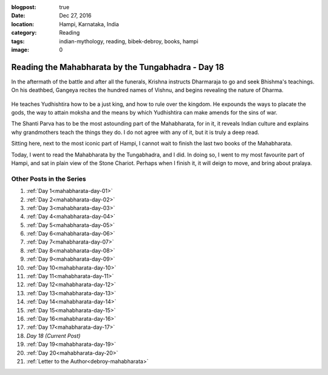 :blogpost: true
:date: Dec 27, 2016
:location: Hampi, Karnataka, India
:category: Reading
:tags: indian-mythology, reading, bibek-debroy, books, hampi
:image: 0

.. _mahabharata-day-18:

============================================================
Reading the Mahabharata by the Tungabhadra - Day 18
============================================================

.. index:: mahabharata, bibek-debroy, reading, books, hampi, indian-mythology

In the aftermath of the battle and after all the funerals, Krishna instructs
Dharmaraja to go and seek Bhishma's teachings. On his deathbed, Gangeya recites
the hundred names of Vishnu, and begins revealing the nature of Dharma.

.. figure:: /_static/images/posts/india/mahabharata-day-18.jpg

He teaches Yudhishtira how to be a just king, and how to rule over the kingdom.
He expounds the ways to placate the gods, the way to attain moksha and the
means by which Yudhishtira can make amends for the sins of war.

The Shanti Parva has to be the most astounding part of the Mahabharata, for in
it, it reveals Indian culture and explains why grandmothers teach the things
they do. I do not agree with any of it, but it is truly a deep read.

Sitting here, next to the most iconic part of Hampi, I cannot wait to finish
the last two books of the Mahabharata.

Today, I went to read the Mahabharata by the Tungabhadra, and I did. In doing
so, I went to my most favourite part of Hampi, and sat in plain view of the
Stone Chariot. Perhaps when I finish it, it will deign to move, and bring about
pralaya.

---------------------------
Other Posts in the Series
---------------------------

1. :ref:`Day 1<mahabharata-day-01>`
2. :ref:`Day 2<mahabharata-day-02>`
3. :ref:`Day 3<mahabharata-day-03>`
4. :ref:`Day 4<mahabharata-day-04>`
5. :ref:`Day 5<mahabharata-day-05>`
6. :ref:`Day 6<mahabharata-day-06>`
7. :ref:`Day 7<mahabharata-day-07>`
8. :ref:`Day 8<mahabharata-day-08>`
9. :ref:`Day 9<mahabharata-day-09>`
10. :ref:`Day 10<mahabharata-day-10>`
11. :ref:`Day 11<mahabharata-day-11>`
12. :ref:`Day 12<mahabharata-day-12>`
13. :ref:`Day 13<mahabharata-day-13>`
14. :ref:`Day 14<mahabharata-day-14>`
15. :ref:`Day 15<mahabharata-day-15>`
16. :ref:`Day 16<mahabharata-day-16>`
17. :ref:`Day 17<mahabharata-day-17>`
18. *Day 18 (Current Post)*
19. :ref:`Day 19<mahabharata-day-19>`
20. :ref:`Day 20<mahabharata-day-20>`
21. :ref:`Letter to the Author<debroy-mahabharata>`
